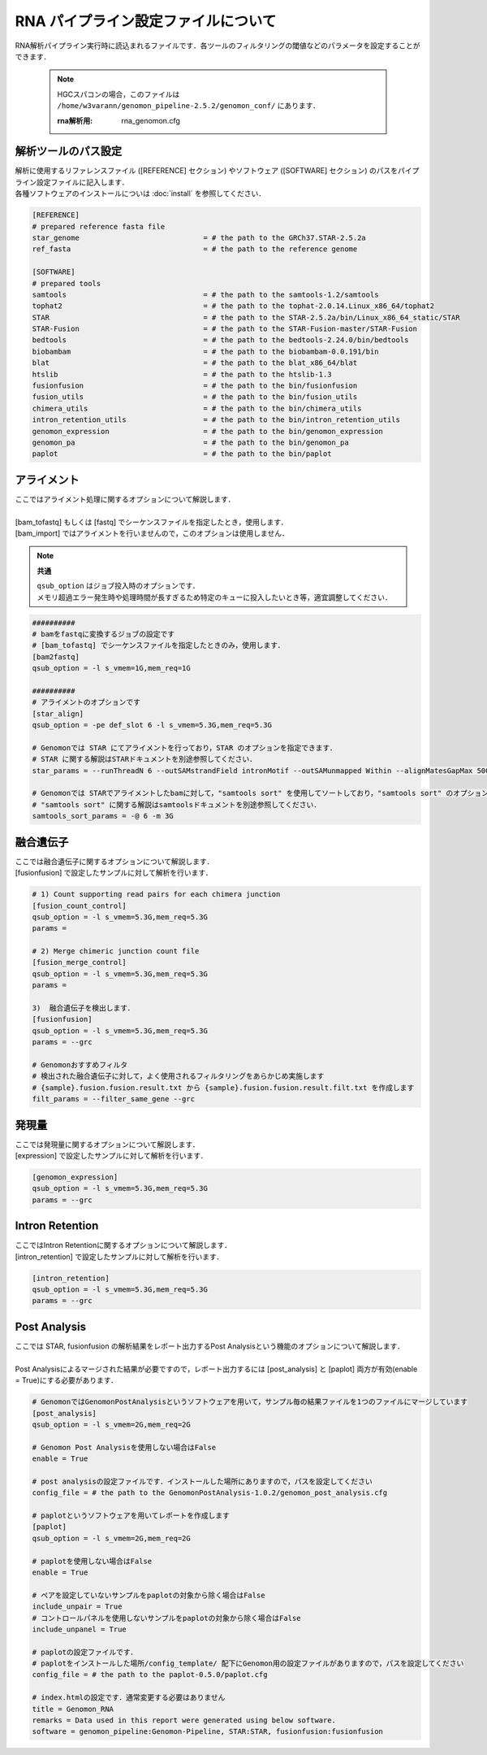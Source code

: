 RNA パイプライン設定ファイルについて
====================================

RNA解析パイプライン実行時に読込まれるファイルです．各ツールのフィルタリングの閾値などのパラメータを設定することができます．

 .. note::
  HGCスパコンの場合，このファイルは ``/home/w3varann/genomon_pipeline-2.5.2/genomon_conf/`` にあります．

  :rna解析用: rna_genomon.cfg


解析ツールのパス設定
-------------------------

| 解析に使用するリファレンスファイル ([REFERENCE] セクション) やソフトウェア ([SOFTWARE] セクション) のパスをパイプライン設定ファイルに記入します．
| 各種ソフトウェアのインストールについは :doc:`install` を参照してください．

.. code-block:: cfg

    [REFERENCE]
    # prepared reference fasta file
    star_genome                             = # the path to the GRCh37.STAR-2.5.2a
    ref_fasta                               = # the path to the reference genome

    [SOFTWARE]
    # prepared tools
    samtools                                = # the path to the samtools-1.2/samtools
    tophat2                                 = # the path to the tophat-2.0.14.Linux_x86_64/tophat2
    STAR                                    = # the path to the STAR-2.5.2a/bin/Linux_x86_64_static/STAR
    STAR-Fusion                             = # the path to the STAR-Fusion-master/STAR-Fusion
    bedtools                                = # the path to the bedtools-2.24.0/bin/bedtools
    biobambam                               = # the path to the biobambam-0.0.191/bin
    blat                                    = # the path to the blat_x86_64/blat
    htslib                                  = # the path to the htslib-1.3
    fusionfusion                            = # the path to the bin/fusionfusion
    fusion_utils                            = # the path to the bin/fusion_utils
    chimera_utils                           = # the path to the bin/chimera_utils
    intron_retention_utils                  = # the path to the bin/intron_retention_utils
    genomon_expression                      = # the path to the bin/genomon_expression
    genomon_pa                              = # the path to the bin/genomon_pa
    paplot                                  = # the path to the bin/paplot
    

アライメント
------------------

| ここではアライメント処理に関するオプションについて解説します．
| 
| [bam_tofastq] もしくは [fastq] でシーケンスファイルを指定したとき，使用します．
| [bam_import] ではアライメントを行いませんので，このオプションは使用しません．

.. note::

  **共通**
  
  | ``qsub_option`` はジョブ投入時のオプションです．
  | メモリ超過エラー発生時や処理時間が長すぎるため特定のキューに投入したいとき等，適宜調整してください．

.. code-block:: cfg

    ##########
    # bamをfastqに変換するジョブの設定です
    # [bam_tofastq] でシーケンスファイルを指定したときのみ，使用します．
    [bam2fastq]
    qsub_option = -l s_vmem=1G,mem_req=1G
    
    ##########
    # アライメントのオプションです
    [star_align]
    qsub_option = -pe def_slot 6 -l s_vmem=5.3G,mem_req=5.3G
        
    # Genomonでは STAR にてアライメントを行っており，STAR のオプションを指定できます．
    # STAR に関する解説はSTARドキュメントを別途参照してください．
    star_params = --runThreadN 6 --outSAMstrandField intronMotif --outSAMunmapped Within --alignMatesGapMax 500000 --alignIntronMax 500000 --alignSJstitchMismatchNmax -1 -1 -1 -1 --outSJfilterDistToOtherSJmin 0 0 0 0 --outSJfilterOverhangMin 12 12 12 12 --outSJfilterCountUniqueMin 1 1 1 1 --outSJfilterCountTotalMin 1 1 1 1 --chimSegmentMin 12 --chimJunctionOverhangMin 12 --outSAMtype BAM Unsorted
    
    # Genomonでは STARでアライメントしたbamに対して，"samtools sort" を使用してソートしており，"samtools sort" のオプションを指定できます．
    # "samtools sort" に関する解説はsamtoolsドキュメントを別途参照してください．
    samtools_sort_params = -@ 6 -m 3G

融合遺伝子
--------------

| ここでは融合遺伝子に関するオプションについて解説します．
| [fusionfusion] で設定したサンプルに対して解析を行います．

.. code-block:: cfg

    # 1) Count supporting read pairs for each chimera junction
    [fusion_count_control]
    qsub_option = -l s_vmem=5.3G,mem_req=5.3G
    params =
    
    # 2) Merge chimeric junction count file
    [fusion_merge_control]
    qsub_option = -l s_vmem=5.3G,mem_req=5.3G
    params =
    
    3)  融合遺伝子を検出します．
    [fusionfusion]
    qsub_option = -l s_vmem=5.3G,mem_req=5.3G
    params = --grc
    
    # Genomonおすすめフィルタ
    # 検出された融合遺伝子に対して，よく使用されるフィルタリングをあらかじめ実施します
    # {sample}.fusion.fusion.result.txt から {sample}.fusion.fusion.result.filt.txt を作成します
    filt_params = --filter_same_gene --grc

発現量
--------------

| ここでは発現量に関するオプションについて解説します．
| [expression] で設定したサンプルに対して解析を行います．

.. code-block:: cfg

    [genomon_expression]
    qsub_option = -l s_vmem=5.3G,mem_req=5.3G
    params = --grc

Intron Retention
------------------------

| ここではIntron Retentionに関するオプションについて解説します．
| [intron_retention] で設定したサンプルに対して解析を行います．

.. code-block:: cfg

    [intron_retention]
    qsub_option = -l s_vmem=5.3G,mem_req=5.3G
    params = --grc

Post Analysis
----------------------------

| ここでは STAR, fusionfusion の解析結果をレポート出力するPost Analysisという機能のオプションについて解説します．
|
| Post Analysisによるマージされた結果が必要ですので，レポート出力するには [post_analysis] と [paplot] 両方が有効(enable = True)にする必要があります．

.. code-block:: cfg

    # GenomonではGenomonPostAnalysisというソフトウェアを用いて，サンプル毎の結果ファイルを1つのファイルにマージしています
    [post_analysis]
    qsub_option = -l s_vmem=2G,mem_req=2G

    # Genomon Post Analysisを使用しない場合はFalse
    enable = True
    
    # post analysisの設定ファイルです．インストールした場所にありますので，パスを設定してください
    config_file = # the path to the GenomonPostAnalysis-1.0.2/genomon_post_analysis.cfg
    
    # paplotというソフトウェアを用いてレポートを作成します
    [paplot]
    qsub_option = -l s_vmem=2G,mem_req=2G
    
    # paplotを使用しない場合はFalse
    enable = True
    
    # ペアを設定していないサンプルをpaplotの対象から除く場合はFalse
    include_unpair = True
    # コントロールパネルを使用しないサンプルをpaplotの対象から除く場合はFalse
    include_unpanel = True
    
    # paplotの設定ファイルです．
    # paplotをインストールした場所/config_template/ 配下にGenomon用の設定ファイルがありますので，パスを設定してください
    config_file = # the path to the paplot-0.5.0/paplot.cfg
    
    # index.htmlの設定です．通常変更する必要はありません
    title = Genomon_RNA
    remarks = Data used in this report were generated using below software.
    software = genomon_pipeline:Genomon-Pipeline, STAR:STAR, fusionfusion:fusionfusion
